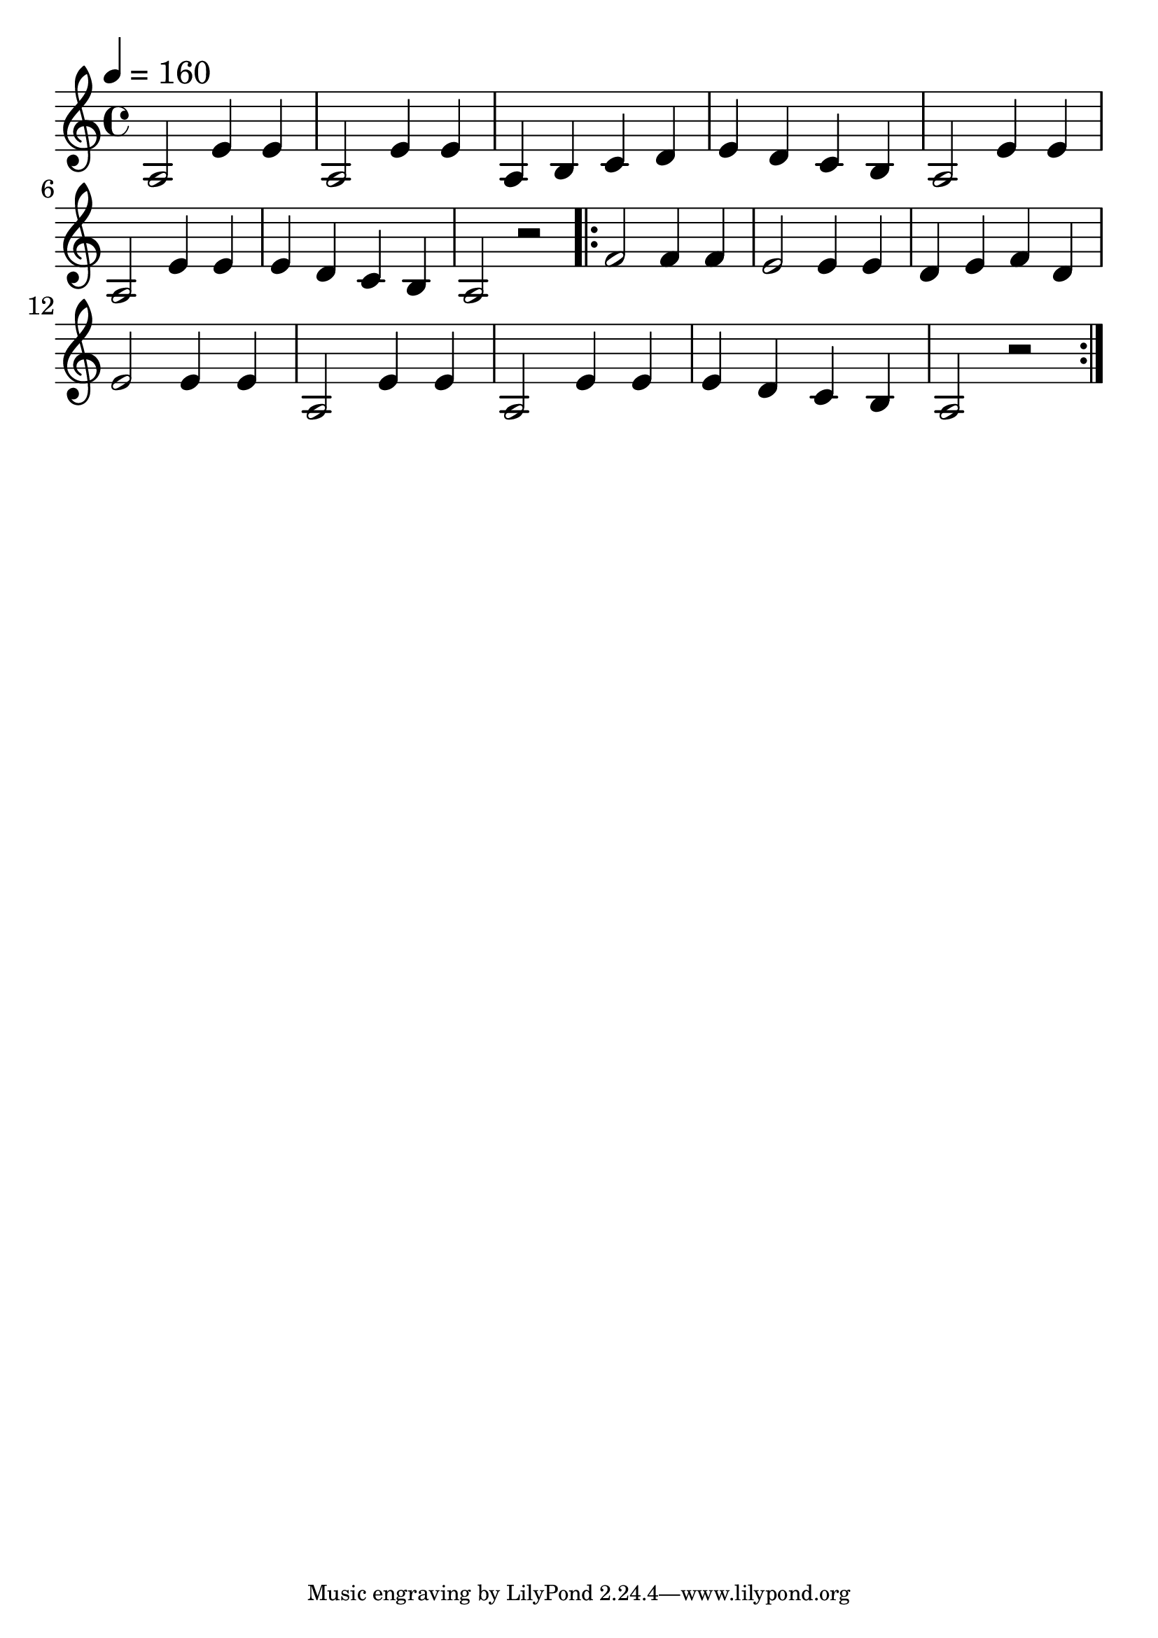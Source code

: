 \version "2.18.2"

trebleNotesOne = {
    \new Staff
    \relative g' {
      \time 4/4
      \tempo 4 = 160  % Set tempo to 160 BPM (increase from default 120 BPM)
      a,2 e'4 e4 | a,2 e'4 e4 | a,4 b4 c4 d4 | e4 d4 c4 b4 | a2 e'4 e4 |
      a,2 e'4 e4 | e4 d4 c4 b4 | a2 r2 |
      \repeat volta 2 {
        f'2 f4 f4 | e2 e4 e4 | d4 e4 f4 d4 |
        e2 e4 e4 | a,2 e'4 e4 | a,2 e'4 e4 | e4 d4 c4 b4 | a2 r2
      }
    }
}

theMusic = {
    \new GrandStaff
        <<
            \trebleNotesOne
        >>
}

%% PDF SCORE
\score {
    \theMusic

  \layout {
    \context {
      \Score
      \override SpacingSpanner.base-shortest-duration = #(ly:make-moment 1/16)
    }
    indent = 0.0
    #(layout-set-staff-size 30)
  }
}

%% MIDI SCORE
\score {
    \unfoldRepeats { 
        \theMusic
    }
    \midi { }
}
